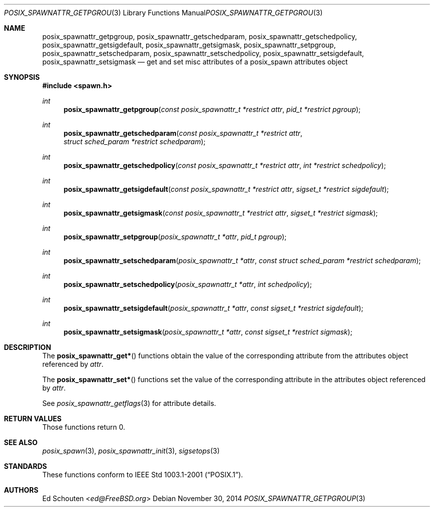 .\"	$OpenBSD: posix_spawnattr_getpgroup.3,v 1.8 2014/11/30 02:41:43 schwarze Exp $
.\"
.\" Copyright (c) 2012 Marc Espie <espie@openbsd.org>
.\"
.\" Permission to use, copy, modify, and distribute this software for any
.\" purpose with or without fee is hereby granted, provided that the above
.\" copyright notice and this permission notice appear in all copies.
.\"
.\" THE SOFTWARE IS PROVIDED "AS IS" AND THE AUTHOR DISCLAIMS ALL WARRANTIES
.\" WITH REGARD TO THIS SOFTWARE INCLUDING ALL IMPLIED WARRANTIES OF
.\" MERCHANTABILITY AND FITNESS. IN NO EVENT SHALL THE AUTHOR BE LIABLE FOR
.\" ANY SPECIAL, DIRECT, INDIRECT, OR CONSEQUENTIAL DAMAGES OR ANY DAMAGES
.\" WHATSOEVER RESULTING FROM LOSS OF USE, DATA OR PROFITS, WHETHER IN AN
.\" ACTION OF CONTRACT, NEGLIGENCE OR OTHER TORTIOUS ACTION, ARISING OUT OF
.\" OR IN CONNECTION WITH THE USE OR PERFORMANCE OF THIS SOFTWARE.
.\"
.Dd $Mdocdate: November 30 2014 $
.Dt POSIX_SPAWNATTR_GETPGROUP 3
.Os
.Sh NAME
.Nm posix_spawnattr_getpgroup ,
.Nm posix_spawnattr_getschedparam ,
.Nm posix_spawnattr_getschedpolicy ,
.Nm posix_spawnattr_getsigdefault ,
.Nm posix_spawnattr_getsigmask ,
.Nm posix_spawnattr_setpgroup ,
.Nm posix_spawnattr_setschedparam ,
.Nm posix_spawnattr_setschedpolicy ,
.Nm posix_spawnattr_setsigdefault ,
.Nm posix_spawnattr_setsigmask
.Nd get and set misc attributes of a posix_spawn attributes object
.Sh SYNOPSIS
.In spawn.h
.Ft int
.Fn posix_spawnattr_getpgroup "const posix_spawnattr_t *restrict attr" "pid_t *restrict pgroup"
.Ft int
.Fn posix_spawnattr_getschedparam "const posix_spawnattr_t *restrict attr" "struct sched_param *restrict schedparam"
.Ft int
.Fn posix_spawnattr_getschedpolicy "const posix_spawnattr_t *restrict attr" "int *restrict schedpolicy"
.Ft int
.Fn posix_spawnattr_getsigdefault "const posix_spawnattr_t *restrict attr" "sigset_t *restrict sigdefault"
.Ft int
.Fn posix_spawnattr_getsigmask "const posix_spawnattr_t *restrict attr" "sigset_t *restrict sigmask"
.Ft int
.Fn posix_spawnattr_setpgroup "posix_spawnattr_t *attr" "pid_t pgroup"
.Ft int
.Fn posix_spawnattr_setschedparam "posix_spawnattr_t *attr" "const struct sched_param *restrict schedparam"
.Ft int
.Fn posix_spawnattr_setschedpolicy "posix_spawnattr_t *attr" "int schedpolicy"
.Ft int
.Fn posix_spawnattr_setsigdefault "posix_spawnattr_t *attr" "const sigset_t *restrict sigdefault"
.Ft int
.Fn posix_spawnattr_setsigmask "posix_spawnattr_t *attr" "const sigset_t *restrict sigmask"
.Sh DESCRIPTION
The
.Fn posix_spawnattr_get*
functions obtain the value of the corresponding attribute from the
attributes object referenced by
.Fa attr .
.Pp
The
.Fn posix_spawnattr_set*
functions set the value of the corresponding attribute in the
attributes object referenced by
.Fa attr .
.Pp
See
.Xr posix_spawnattr_getflags 3
for attribute details.
.Sh RETURN VALUES
Those functions return 0.
.Sh SEE ALSO
.Xr posix_spawn 3 ,
.Xr posix_spawnattr_init 3 ,
.Xr sigsetops 3
.Sh STANDARDS
These functions conform to
.St -p1003.1-2001 .
.Sh AUTHORS
.An \&Ed Schouten Aq Mt ed@FreeBSD.org
